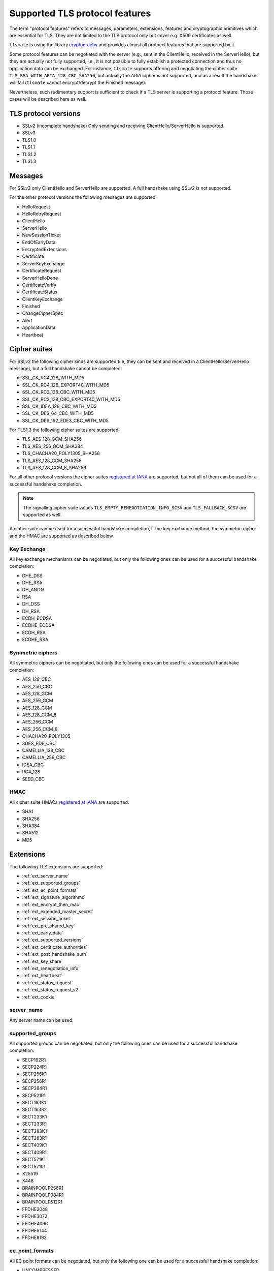 Supported TLS protocol features
===============================

The term "protocol features" refers to messages, parameters, extensions, features and
cryptographic primitives which are essential for TLS. They are not limited to the TLS
protocol only but cover e.g. X509 certificates as well.

``tlsmate`` is using the library `cryptography`_ and provides almost all protocol features
that are supported by it.

Some protocol features can be negotiated with the server (e.g., sent in the ClientHello,
received in the ServerHello), but they are actually not fully supported, i.e., it is not
possible to fully establish a protected connection and thus no application data can be
exchanged. For instance, ``tlsmate`` supports offering and
negotiating the cipher suite ``TLS_RSA_WITH_ARIA_128_CBC_SHA256``, but actually the ARIA cipher
is not supported, and as a result the handshake will fail (``tlsmate`` cannot encrypt/decrypt
the Finished message).

Nevertheless, such rudimentary support is sufficient to check if a TLS
server is supporting a protocol feature. Those cases will be described here as well.

TLS protocol versions
---------------------

* SSLv2 (incomplete handshake)
  Only sending and receiving ClientHello/ServerHello is supported.
* SSLv3
* TLS1.0
* TLS1.1
* TLS1.2
* TLS1.3

Messages
--------

For SSLv2 only ClientHello and ServerHello are supported. A full handshake using
SSLv2 is not supported.

For the other protocol versions the following messages are supported:

* HelloRequest
* HelloRetryRequest
* ClientHello
* ServerHello
* NewSessionTicket
* EndOfEarlyData
* EncryptedExtensions
* Certificate
* ServerKeyExchange
* CertificateRequest
* ServerHelloDone
* CertificateVerify
* CertificateStatus
* ClientKeyExchange
* Finished
* ChangeCipherSpec
* Alert
* ApplicationData
* Heartbeat

Cipher suites
-------------

For SSLv2 the following cipher kinds are supported (i.e, they can be sent and received
in a ClientHello/ServerHello message), but a full handshake cannot be completed:

* SSL_CK_RC4_128_WITH_MD5
* SSL_CK_RC4_128_EXPORT40_WITH_MD5
* SSL_CK_RC2_128_CBC_WITH_MD5
* SSL_CK_RC2_128_CBC_EXPORT40_WITH_MD5
* SSL_CK_IDEA_128_CBC_WITH_MD5
* SSL_CK_DES_64_CBC_WITH_MD5
* SSL_CK_DES_192_EDE3_CBC_WITH_MD5

For TLS1.3 the following cipher suites are supported:

* TLS_AES_128_GCM_SHA256
* TLS_AES_256_GCM_SHA384
* TLS_CHACHA20_POLY1305_SHA256
* TLS_AES_128_CCM_SHA256
* TLS_AES_128_CCM_8_SHA256

For all other protocol versions the cipher suites `registered at IANA`_ are supported,
but not all of them can be used for a successful handshake completion.

.. note:: The signalling cipher suite values
   ``TLS_EMPTY_RENEGOTIATION_INFO_SCSV`` and ``TLS_FALLBACK_SCSV`` are supported as
   well.

A cipher suite can be used for a successful handshake completion,
if the key exchange method, the symmetric cipher and the HMAC are supported as
described below.

Key Exchange
^^^^^^^^^^^^

All key exchange mechanisms can be negotiated, but only the following ones can be
used for a successful handshake completion:

* DHE_DSS
* DHE_RSA
* DH_ANON
* RSA
* DH_DSS
* DH_RSA
* ECDH_ECDSA
* ECDHE_ECDSA
* ECDH_RSA
* ECDHE_RSA

Symmetric ciphers
^^^^^^^^^^^^^^^^^

All symmetric ciphers can be negotiated, but only the following ones can be
used for a successful handshake completion:

* AES_128_CBC
* AES_256_CBC
* AES_128_GCM
* AES_256_GCM
* AES_128_CCM
* AES_128_CCM_8
* AES_256_CCM
* AES_256_CCM_8
* CHACHA20_POLY1305
* 3DES_EDE_CBC
* CAMELLIA_128_CBC
* CAMELLIA_256_CBC
* IDEA_CBC
* RC4_128
* SEED_CBC

HMAC
^^^^

All cipher suite HMACs `registered at IANA`_ are supported:

* SHA1
* SHA256
* SHA384
* SHA512
* MD5

.. :ref: Extensions

Extensions
----------

The following TLS extensions are supported:

* :ref:`ext_server_name`
* :ref:`ext_supported_groups`
* :ref:`ext_ec_point_formats`
* :ref:`ext_signature_algorithms`
* :ref:`ext_encrypt_then_mac`
* :ref:`ext_extended_master_secret`
* :ref:`ext_session_ticket`
* :ref:`ext_pre_shared_key`
* :ref:`ext_early_data`
* :ref:`ext_supported_versions`
* :ref:`ext_certificate_authorities`
* :ref:`ext_post_handshake_auth`
* :ref:`ext_key_share`
* :ref:`ext_renegotiation_info`
* :ref:`ext_heartbeat`
* :ref:`ext_status_request`
* :ref:`ext_status_request_v2`
* :ref:`ext_cookie`

.. _ext_server_name:

server_name
^^^^^^^^^^^

Any server name can be used.

.. _ext_supported_groups:

supported_groups
^^^^^^^^^^^^^^^^

All supported groups can be negotiated, but only the following ones can be
used for a successful handshake completion:

* SECP192R1
* SECP224R1
* SECP256K1
* SECP256R1
* SECP384R1
* SECP521R1
* SECT163K1
* SECT163R2
* SECT233K1
* SECT233R1
* SECT283K1
* SECT283R1
* SECT409K1
* SECT409R1
* SECT571K1
* SECT571R1
* X25519
* X448
* BRAINPOOLP256R1
* BRAINPOOLP384R1
* BRAINPOOLP512R1
* FFDHE2048
* FFDHE3072
* FFDHE4096
* FFDHE6144
* FFDHE8192

.. _ext_ec_point_formats:

ec_point_formats
^^^^^^^^^^^^^^^^

All EC point formats can be negotiated, but only the following one can be
used for a successful handshake completion:

* UNCOMPRESSED

.. _ext_signature_algorithms:

signature_algorithms
^^^^^^^^^^^^^^^^^^^^

All signature algorithms can be negotiated, but only the following one can be
used for signing or signature validation:

* DSA_MD5
* DSA_SHA1
* DSA_SHA224
* DSA_SHA256
* DSA_SHA384
* DSA_SHA512
* ECDSA_SECP224R1_SHA224
* ECDSA_SECP256R1_SHA256
* ECDSA_SECP384R1_SHA384
* ECDSA_SECP521R1_SHA512
* ECDSA_SHA1
* ED25519
* ED448
* RSA_PKCS1_MD5
* RSA_PKCS1_SHA1
* RSA_PKCS1_SHA224
* RSA_PKCS1_SHA256
* RSA_PKCS1_SHA384
* RSA_PKCS1_SHA512
* RSA_PSS_RSAE_SHA256
* RSA_PSS_RSAE_SHA384
* RSA_PSS_RSAE_SHA512

.. _ext_encrypt_then_mac:

encrypt_then_mac
^^^^^^^^^^^^^^^^

A full handshake is supported with this extension.

.. _ext_extended_master_secret:

extended_master_secret
^^^^^^^^^^^^^^^^^^^^^^

A full handshake is supported with this extension.

.. _ext_session_ticket:

session_ticket
^^^^^^^^^^^^^^

Sessions resumption using a previously received session ticket is supported.

.. _ext_pre_shared_key:

pre_shared_key
^^^^^^^^^^^^^^

All pre shared key exchange modes are supported:

* PSK_KE
* PSK_DHE_KE

.. _ext_early_data:

early_data
^^^^^^^^^^

Sending early data is supported.

.. _ext_supported_versions:

supported_versions
^^^^^^^^^^^^^^^^^^

All supported versions are supported.

.. _ext_certificate_authorities:

certificate_authorities
^^^^^^^^^^^^^^^^^^^^^^^

This extension is currently supported rudimentary only.

.. _ext_post_handshake_auth:

post_handshake_auth
^^^^^^^^^^^^^^^^^^^

Post-handshake client authentication is supported (TLS1.3)

.. _ext_key_share:

key_share
^^^^^^^^^

All TLS1.3 named groups are supported:

* ECDSA_SECP256R1_SHA256
* ECDSA_SECP384R1_SHA384
* ECDSA_SECP521R1_SHA512
* ED25519
* ED448
* FFDHE2048
* FFDHE3072
* FFDHE4096
* FFDHE6144
* FFDHE8192

.. _ext_renegotiation_info:

renegotiation_info
^^^^^^^^^^^^^^^^^^

Renegotiation (secure and insecure and server-initiated) is supported.

.. _ext_heartbeat:

heartbeat
^^^^^^^^^

Sending and receiving Heartbeat messages (requests and responses) is supported.

.. _ext_status_request:

status_request
^^^^^^^^^^^^^^

Requesting OCSP stapling is supported. The stapled response from the server is
check for validity. This extension is supported for TLS version 1.0 - 1.3.

.. note::
   For versions below TLS1.3 the response is sent in a CertificateStatus message,
   while for TLS1.3 the response is provided in an TLS extensions associated
   with the certificate in the Certificate message.

.. _ext_status_request_v2:

status_request_v2
^^^^^^^^^^^^^^^^^

Requesting single responses (status_type = ocsp) and requesting multi stapling
(status_type = ocsp_multi) is supported (TLS versions 1.0 - 1.2)

.. _ext_cookie:

cookie
^^^^^^

If received with a HelloRetryRequest message, it will be mirrowed back in the
ClientHello.

Certificates and certificate chains
-----------------------------------

``tlsmate`` performs basic checks to validate certificate chains received from the server.
The results are cached, i.e., if the same certificate chain is received multiple times,
the validation will only be done once. The following checks are currently implemented:

* for the server certificate the domain name must match the subject common name or
  one of the SANs (Subject Alternate Names). Wildcard domain names are supported.
* the chain is checked for gratuitous certificates
* a trust path is determined, taking alternate trust paths into account (but the
  certificates must be in the chain or in the trust store)
* the root certificate of the chain must be present in the trust store. Note, that root
  certificates are not required to be sent by the server.
* for each certificate of the trust path the following checks are done:

  * the validity period is checked.
  * its signature signed by the issuer is validated
  * the associated CRLs (if defined) are downloaded to check the revocation status.
    This check can be disabled by a command line argument. Note, that CRLs are
    cached.
  * if defined, the OCSP server is queried, and the revocation status is determined
    from the response. This check can be disabled by a command line argument.

Received certificate chains from the server are stored in the server profile, but not
all certificate extensions are supported (yet).

Other features
--------------

This section describes features or procedures supported by ``tlsmate``.

* resumption via session_id (TLS1.0 - TLS1.2)
* resumption via session tickets (TLS1.0 - TLS1.2)
* resumption via PSK (TLS1.3)
* 0-RTT or early data (TLS1.3)
* secure and insecure renegotiation, client or server initiated (SSLv3 - TLS1.2)
* client authentication (during handshake or post-handshake, SSLv3 - TLS1.3)
* compression (only NULL is supported for a complete handshake, but any value can be
  negotiated)
* encrypt-then-mac (TLS1.0 - TLS1.2), refer to `Extensions`_.
* extended-master-secret (TLS1.0 - TLS1.2), refer to `Extensions`_.

.. _`cryptography`: https://cryptography.io/en/latest/

.. _`registered at IANA`: https://www.iana.org/assignments/tls-parameters/tls-parameters.xhtml#tls-parameters-4
